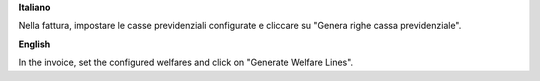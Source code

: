 **Italiano**

Nella fattura, impostare le casse previdenziali configurate e cliccare su "Genera righe cassa previdenziale".

**English**

In the invoice, set the configured welfares and click on "Generate Welfare Lines".
